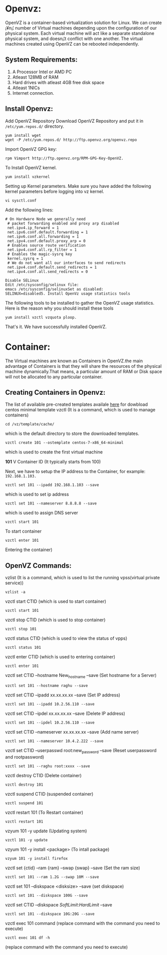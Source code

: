 * Openvz:
OpenVZ is a container-based virtualization solution for Linux. We can
create ¡¥n¡¦ number of Virtual machines depending upon the configuration
of our physical system. Each virtual machine will act like a separate
standalone physical system, and doesn¡¦t conflict with one another. The
virtual machines created using OpenVZ can be rebooted independently.
** System Requirements:
1. A Processor Intel or AMD PC
2. Atleast 128MB of RAM
3. Hard drives with atleast 4GB free disk space
4. Atleast 1NICs
5. Internet connection.
** Install Openvz:
Add OpenVZ Repository Download OpenVZ Repository and put it in =/etc/yum.repos.d/= directory.
#+BEGIN_EXAMPLE
yum install wget
wget -P /etc/yum.repos.d/ http://ftp.openvz.org/openvz.repo
#+END_EXAMPLE
Import OpenVZ GPG key:
#+BEGIN_EXAMPLE
rpm Vimport http://ftp.openvz.org/RPM-GPG-Key-OpenVZ.
#+END_EXAMPLE
To Install OpenVZ kernel.
#+BEGIN_EXAMPLE
yum install vzkernel
#+END_EXAMPLE
Setting up Kernel parameters. Make sure you have added the following kernel parameters before logging into vz kernel.
#+BEGIN_EXAMPLE
vi sysctl.conf
#+END_EXAMPLE
Add the following lines:
#+BEGIN_EXAMPLE
# On Hardware Node we generally need
 # packet forwarding enabled and proxy arp disabled
 net.ipv4.ip_forward = 1
 net.ipv6.conf.default.forwarding = 1
 net.ipv6.conf.all.forwarding = 1
 net.ipv4.conf.default.proxy_arp = 0
 # Enables source route verification
 net.ipv4.conf.all.rp_filter = 1
 # Enables the magic-sysrq key
 kernel.sysrq = 1
 # We do not want all our interfaces to send redirects
 net.ipv4.conf.default.send_redirects = 1
 net.ipv4.conf.all.send_redirects = 0

Disable SELinux
Edit /etc/sysconfig/selinux file:
emacs /etc/sysconfig/selinuxSet as disabled:
SELINUX=disabled5. Install OpenVz usage statistics tools
#+END_EXAMPLE
The following tools to be installed to gather the OpenVZ usage statistics. Here is the reason why you should install these tools
#+BEGIN_EXAMPLE
yum install vzctl vzquota ploop.
#+END_EXAMPLE
That's it. We have successfully installed OpenVZ.
* Container:
The Virtual machines are known as Containers in OpenVZ.the main
advantage of Containers is that they will share the resources of the
physical machine dynamically.That means, a particular amount of RAM or
Disk space will not be allocated to any particular container.
** Creating Containers in Openvz:
The list of available pre-created templates availale [[http://openvz.org/Download/template/precreated][here]] for dowbload centos minimal template
vzctl (It is a command, which is used to manage containers)
#+BEGIN_EXAMPLE
cd /vz/template/cache/ 
#+END_EXAMPLE
which is the default directory to store the downloaded templates.
#+BEGIN_EXAMPLE
vzctl create 101 --ostemplate centos-7-x86_64-minimal
#+END_EXAMPLE
which is used to create the first virtual machine

*101* V Container ID (It typically starts from 100)

Next, we have to setup the IP address to the Container, for example: =192.168.1.103.=
#+BEGIN_EXAMPLE
vzctl set 101 --ipadd 192.168.1.103 --save
#+END_EXAMPLE
which is used to set ip address
#+BEGIN_EXAMPLE
vzctl set 101 --nameserver 8.8.8.8 --save
#+END_EXAMPLE
which is used to assign DNS server
#+BEGIN_EXAMPLE
vzctl start 101
#+END_EXAMPLE
To start container
#+BEGIN_EXAMPLE
vzctl enter 101 
#+END_EXAMPLE
Entering the container)
** OpenVZ Commands:
vzlist (It is a command, which is used to list the running vpss(virtual private service))
#+BEGIN_EXAMPLE
vzlist -a 
#+END_EXAMPLE
vzctl start CTID (which is used to start container)
#+BEGIN_EXAMPLE
vzctl start 101 
#+END_EXAMPLE
vzctl stop CTID (which is used to stop container)
#+BEGIN_EXAMPLE
vzctl stop 101 
#+END_EXAMPLE
vzctl status CTID (which is used to view the status of vpps)
#+BEGIN_EXAMPLE
vzctl status 101 
#+END_EXAMPLE
vzctl enter CTID (which is used to entering container)
#+BEGIN_EXAMPLE
vzctl enter 101 
#+END_EXAMPLE
vzctl set CTID --hostname New_hostname --save (Set hostname for a Server)
#+BEGIN_EXAMPLE
vzctl set 101 --hostname raghu --save 
#+END_EXAMPLE
vzctl set CTID --ipadd xx.xx.xx.xx --save (Set IP address)
#+BEGIN_EXAMPLE
vzctl set 101 --ipadd 10.2.56.110 --save 
#+END_EXAMPLE
vzctl set CTID --ipdel xx.xx.xx.xx --save (Delete IP address)
#+BEGIN_EXAMPLE
vzctl set 101 --ipdel 10.2.56.110 --save 
#+END_EXAMPLE
vzctl set CTID --nameserver xx.xx.xx.xx --save (Add name server)
#+BEGIN_EXAMPLE
vzctl set 101 --nameserver 10.4.2.222 --save 
#+END_EXAMPLE
vzctl set CTID --userpasswd root:new_password --save (Reset userpassword and rootpassword)
#+BEGIN_EXAMPLE
vzctl set 101 --raghu root:xxxx --save 
#+END_EXAMPLE
vzctl destroy CTID (Delete container)
#+BEGIN_EXAMPLE
vzctl destroy 101 
#+END_EXAMPLE
vzctl suspend CTID (suspended container)
#+BEGIN_EXAMPLE
vzctl suspend 101 
#+END_EXAMPLE
vzctl restart 101 (To Restart container)
#+BEGIN_EXAMPLE
vzctl restart 101 
#+END_EXAMPLE
vzyum 101 -y update (Updating system)
#+BEGIN_EXAMPLE
vzctl 101 -y update 
#+END_EXAMPLE
vzyum 101 -y install <package> (To intall package)
#+BEGIN_EXAMPLE
vzyum 101 -y install firefox 
#+END_EXAMPLE
vzctl set {ctid} --ram {ram} --swap {swap} --save (Set the ram size)
#+BEGIN_EXAMPLE
vzctl set 101 --ram 1.2G --swap 10M --save 
#+END_EXAMPLE
vzctl set 101 --diskspace <disksize> --save (set diskspace)
#+BEGIN_EXAMPLE
vzctl set 101 --diskspace 100G --save 
#+END_EXAMPLE
vzctl set CTID --diskspace $SoftLimit$:$HardLimit$ --save
#+BEGIN_EXAMPLE
vzctl set 101 --diskspace 10G:20G --save 
#+END_EXAMPLE
vzctl exec 101 command (replace command with the command you need to execute)
#+BEGIN_EXAMPLE
vzctl exec 101 df -h 
#+END_EXAMPLE
(replace command with the command you need to execute)

 

 
